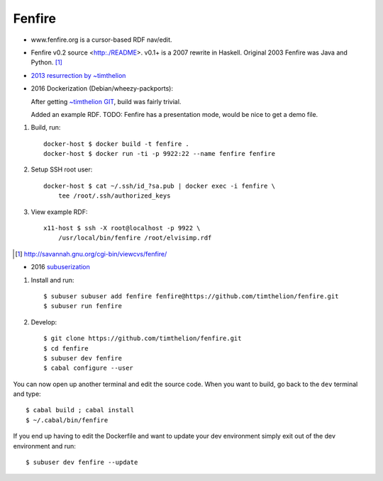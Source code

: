 Fenfire
=======

- www.fenfire.org is a cursor-based RDF nav/edit.
- Fenfire v0.2 source <http:./README>.
  v0.1+ is a 2007 rewrite in Haskell.
  Original 2003 Fenfire was Java and Python. [#]_
- `2013 resurrection by ~timthelion <RESURECTION-NOTES.md>`_
- 2016 Dockerization (Debian/wheezy-packports):

  .. image:: screenshots/docker-wheezy-fenfire_0.2-ghc_7.4.1-cabal_1.14.0.png

  After getting `~timthelion GIT`__, build was fairly trivial.

  Added an example RDF.
  TODO: Fenfire has a presentation mode, would be nice to get a demo file.

1. Build, run::

    docker-host $ docker build -t fenfire .
    docker-host $ docker run -ti -p 9922:22 --name fenfire fenfire

2. Setup SSH root user::

    docker-host $ cat ~/.ssh/id_?sa.pub | docker exec -i fenfire \
        tee /root/.ssh/authorized_keys

3. View example RDF::

    x11-host $ ssh -X root@localhost -p 9922 \
        /usr/local/bin/fenfire /root/elvisimp.rdf



.. __: https://github.com/timthelion/fenfire

.. [#] http://savannah.gnu.org/cgi-bin/viewcvs/fenfire/

- 2016 `subuserization <http://subuser.org>`_

1. Install and run::

    $ subuser subuser add fenfire fenfire@https://github.com/timthelion/fenfire.git
    $ subuser run fenfire

2. Develop::

    $ git clone https://github.com/timthelion/fenfire.git
    $ cd fenfire
    $ subuser dev fenfire
    $ cabal configure --user
    
You can now open up another terminal and edit the source code. When you want to build, go back to the ``dev`` terminal and type::

    $ cabal build ; cabal install
    $ ~/.cabal/bin/fenfire

If you end up having to edit the Dockerfile and want to update your dev environment simply exit out of the dev environment and run::

    $ subuser dev fenfire --update
